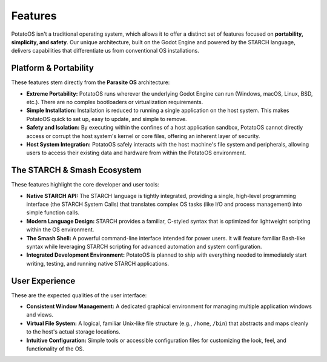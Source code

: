 Features
========

PotatoOS isn't a traditional operating system, which allows it to offer a distinct set of features focused on **portability, simplicity, and safety**. Our unique architecture, built on the Godot Engine and powered by the STARCH language, delivers capabilities that differentiate us from conventional OS installations.

Platform & Portability
----------------------

These features stem directly from the **Parasite OS** architecture:

* **Extreme Portability:** PotatoOS runs wherever the underlying Godot Engine can run (Windows, macOS, Linux, BSD, etc.). There are no complex bootloaders or virtualization requirements.
* **Simple Installation:** Installation is reduced to running a single application on the host system. This makes PotatoOS quick to set up, easy to update, and simple to remove.
* **Safety and Isolation:** By executing within the confines of a host application sandbox, PotatoOS cannot directly access or corrupt the host system's kernel or core files, offering an inherent layer of security.
* **Host System Integration:** PotatoOS safely interacts with the host machine's file system and peripherals, allowing users to access their existing data and hardware from within the PotatoOS environment.

The STARCH & Smash Ecosystem
----------------------------

These features highlight the core developer and user tools:

* **Native STARCH API:** The STARCH language is tightly integrated, providing a single, high-level programming interface (the STARCH System Calls) that translates complex OS tasks (like I/O and process management) into simple function calls.
* **Modern Language Design:** STARCH provides a familiar, C-styled syntax that is optimized for lightweight scripting within the OS environment.
* **The Smash Shell:** A powerful command-line interface intended for power users. It will feature familiar Bash-like syntax while leveraging STARCH scripting for advanced automation and system configuration.
* **Integrated Development Environment:** PotatoOS is planned to ship with everything needed to immediately start writing, testing, and running native STARCH applications.

User Experience
---------------

These are the expected qualities of the user interface:

* **Consistent Window Management:** A dedicated graphical environment for managing multiple application windows and views.
* **Virtual File System:** A logical, familiar Unix-like file structure (e.g., ``/home``, ``/bin``) that abstracts and maps cleanly to the host's actual storage locations.
* **Intuitive Configuration:** Simple tools or accessible configuration files for customizing the look, feel, and functionality of the OS.